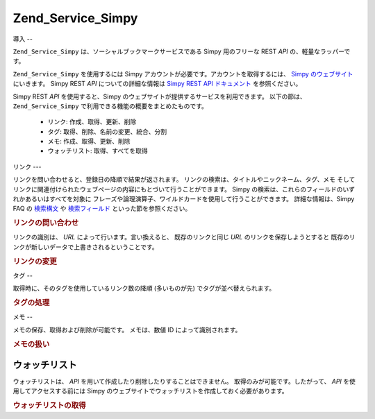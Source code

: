 .. _zend.service.simpy:

Zend_Service_Simpy
==================

.. _zend.service.simpy.introduction:

導入
--

``Zend_Service_Simpy`` は、ソーシャルブックマークサービスである Simpy 用のフリーな REST
*API* の、軽量なラッパーです。

``Zend_Service_Simpy`` を使用するには Simpy
アカウントが必要です。アカウントを取得するには、 `Simpy のウェブサイト`_
にいきます。 Simpy REST *API* についての詳細な情報は `Simpy REST API ドキュメント`_
を参照ください。

Simpy REST *API* を使用すると、Simpy
のウェブサイトが提供するサービスを利用できます。 以下の節は、 ``Zend_Service_Simpy``
で利用できる機能の概要をまとめたものです。



   - リンク: 作成、取得、更新、削除

   - タグ: 取得、削除、名前の変更、統合、分割

   - メモ: 作成、取得、更新、削除

   - ウォッチリスト: 取得、すべてを取得



.. _zend.service.simpy.links:

リンク
---

リンクを問い合わせると、登録日の降順で結果が返されます。
リンクの検索は、タイトルやニックネーム、タグ、メモ
そしてリンクに関連付けられたウェブページの内容にもとづいて行うことができます。
Simpy の検索は、これらのフィールドのいずれかあるいはすべてを対象に
フレーズや論理演算子、ワイルドカードを使用して行うことができます。
詳細な情報は、Simpy FAQ の `検索構文`_ や `検索フィールド`_
といった節を参照ください。

.. _zend.service.simpy.links.querying:

.. rubric:: リンクの問い合わせ

.. code-block:: php
   :linenos:

   $simpy = new Zend_Service_Simpy('あなたのユーザ名', 'あなたのパスワード');

   /* 直近に追加された 10 件のリンクを探します */
   $linkQuery = new Zend_Service_Simpy_LinkQuery();
   $linkQuery->setLimit(10);

   /* リンクを取得し、表示します */
   $linkSet = $simpy->getLinks($linkQuery);
   foreach ($linkSet as $link) {
       echo '<a href="';
       echo $link->getUrl();
       echo '">';
       echo $link->getTitle();
       echo '</a><br />';
   }

   /* 直近に追加されたリンクのうち、タイトルに 'PHP' が含まれるものを
      5 件まで探します */
   $linkQuery->setQueryString('title:PHP');
   $linkQuery->setLimit(5);

   /* タイトルに 'French'、タグに 'language' が含まれる
      すべてのリンクを探します */
   $linkQuery->setQueryString('+title:French +tags:language');

   /* タイトルに 'French' を含み、タグに 'travel' を含まない
      すべてのリンクを探します */
   $linkQuery->setQueryString('+title:French -tags:travel');

   /* 2006/12/09 に追加されたすべてのリンクを探します */
   $linkQuery->setDate('2006-12-09');

   /* 2006/12/09 より後 (その日を含まない) に追加された
      すべてのリンクを探します */
   $linkQuery->setAfterDate('2006-12-09');

   /* 2006/12/09 より前 (その日を含まない) に追加された
      すべてのリンクを探します */
   $linkQuery->setBeforeDate('2006-12-09');

   /* 2006/12/01 から 2006/12/09 (両端の日を含まない) に追加された
      すべてのリンクを探します */
   $linkQuery->setBeforeDate('2006-12-01');
   $linkQuery->setAfterDate('2006-12-09');

リンクの識別は、 *URL* によって行います。言い換えると、 既存のリンクと同じ *URL*
のリンクを保存しようとすると
既存のリンクが新しいデータで上書きされるということです。

.. _zend.service.simpy.links.modifying:

.. rubric:: リンクの変更

.. code-block:: php
   :linenos:

   $simpy = new Zend_Service_Simpy('あなたのユーザ名', 'あなたのパスワード');

   /* リンクを保存します */
   $simpy->saveLink(
       'Zend Framework' // タイトル
       'http://framework.zend.com', // URL
       Zend_Service_Simpy_Link::ACCESSTYPE_PUBLIC, // アクセス形式
       'zend, framework, php' // タグ
       'Zend Framework home page' // 別のタイトル
       'This site rocks!' // メモ
   );

   /* 既存のリンクを新しいデータで上書きします */
   $simpy->saveLink(
       'Zend Framework'
       'http://framework.zend.com',
       Zend_Service_Simpy_Link::ACCESSTYPE_PRIVATE, // アクセス形式を変更しました
       'php, zend, framework' // タグの順番を変更しました
       'Zend Framework' // 別のタイトルを変更しました
       'This site REALLY rocks!' // メモを変更しました
   );

   /* リンクを削除します */
   $simpy->deleteLink('http://framework.zend.com');

   /* あなたのリンクを大掃除する簡単な方法 (^o^) */
   $linkSet = $this->_simpy->getLinks();
   foreach ($linkSet as $link) {
       $this->_simpy->deleteLink($link->getUrl());
   }

.. _zend.service.simpy.tags:

タグ
--

取得時に、そのタグを使用しているリンク数の降順 (多いものが先)
でタグが並べ替えられます。

.. _zend.service.simpy.tags.working:

.. rubric:: タグの処理

.. code-block:: php
   :linenos:

   $simpy = new Zend_Service_Simpy('あなたのユーザ名', 'あなたのパスワード');

   /* タグつきでリンクを保存します */
   $simpy->saveLink(
       'Zend Framework' // タイトル
       'http://framework.zend.com', // URL
       Zend_Service_Simpy_Link::ACCESSTYPE_PUBLIC, // アクセス形式
       'zend, framework, php' // タグ
   );

   /* リンクおよびメモで使用しているすべてのタグの一覧を取得します */
   $tagSet = $simpy->getTags();

   /* 各タグと、それを使用しているリンク数を表示します */
   foreach ($tagSet as $tag) {
       echo $tag->getTag();
       echo ' - ';
       echo $tag->getCount();
       echo '<br />';
   }

   /* 'zend' タグを使用しているすべてのリンクから、そのタグを削除します */
   $simpy->removeTag('zend');

   /* 'framework' タグの名前を 'frameworks' に変更します */
   $simpy->renameTag('framework', 'frameworks');

   /* 'frameworks' タグを 'framework' および
   'development' に分割します。つまり、'frameworks' タグを
   使用しているすべてのリンクからこのタグを削除し、'framework'
   および 'development' をそれらのリンクに追加します */
   $simpy->splitTag('frameworks', 'framework', 'development');

   /* 'framework' および 'development' のふたつのタグを
   'frameworks' に統合します。これは分割の反対の作業です */
   $simpy->mergeTags('framework', 'development', 'frameworks');

.. _zend.service.simpy.notes:

メモ
--

メモの保存、取得および削除が可能です。 メモは、数値 ID によって識別されます。

.. _zend.service.simpy.notes.working:

.. rubric:: メモの扱い

.. code-block:: php
   :linenos:

   $simpy = new Zend_Service_Simpy('あなたのユーザ名', 'あなたのパスワード');

   /* メモを保存します */
   $simpy->saveNote(
       'Test Note', // タイトル
       'test,note', // タグ
       'This is a test note.' // 説明
   );

   /* 既存のメモを上書きします */
   $simpy->saveNote(
       'Updated Test Note', // タイトル
       'test,note,updated', // タグ
       'This is an updated test note.', // 説明
       $note->getId() // 一意な ID
   );

   /* 直近に追加された 10 件のメモを探します */
   $noteSet = $simpy->getNotes(null, 10);

   /* メモを表示します */
   foreach ($noteSet as $note) {
       echo '<p>';
       echo $note->getTitle();
       echo '<br />';
       echo $note->getDescription();
       echo '<br >';
       echo $note->getTags();
       echo '</p>';
   }

   /* タイトルに 'PHP' が含まれるすべてのメモを探します */
   $noteSet = $simpy->getNotes('title:PHP');

   /* タイトルに 'PHP' が含まれ、説明に 'framework' が含まれない
      すべてのメモを探します */
   $noteSet = $simpy->getNotes('+title:PHP -description:framework');

   /* メモを削除します */
   $simpy->deleteNote($note->getId());

.. _zend.service.simpy.watchlists:

ウォッチリスト
-------

ウォッチリストは、 *API* を用いて作成したり削除したりすることはできません。
取得のみが可能です。したがって、 *API* を使用してアクセスする前には Simpy
のウェブサイトでウォッチリストを作成しておく必要があります。

.. _zend.service.simpy.watchlists.retrieving:

.. rubric:: ウォッチリストの取得

.. code-block:: php
   :linenos:

   $simpy = new Zend_Service_Simpy('あなたのユーザ名', 'あなたのパスワード');

   /* すべてのウォッチリストの一覧を取得します */
   $watchlistSet = $simpy->getWatchlists();

   /* 各ウォッチリストのデータを表示します */
   foreach ($watchlistSet as $watchlist) {
       echo $watchlist->getId();
       echo '<br />';
       echo $watchlist->getName();
       echo '<br />';
       echo $watchlist->getDescription();
       echo '<br />';
       echo $watchlist->getAddDate();
       echo '<br />';
       echo $watchlist->getNewLinks();
       echo '<br />';

       foreach ($watchlist->getUsers() as $user) {
           echo $user;
           echo '<br />';
       }

       foreach ($watchlist->getFilters() as $filter) {
           echo $filter->getName();
           echo '<br />';
           echo $filter->getQuery();
           echo '<br />';
       }
   }

   /* 個々のウォッチリストを、ID を指定して取得します */
   $watchlist = $simpy->getWatchlist($watchlist->getId());
   $watchlist = $simpy->getWatchlist(1);



.. _`Simpy のウェブサイト`: http://simpy.com
.. _`Simpy REST API ドキュメント`: http://www.simpy.com/doc/api/rest
.. _`検索構文`: http://www.simpy.com/faq#searchSyntax
.. _`検索フィールド`: http://www.simpy.com/faq#searchFieldsLinks

